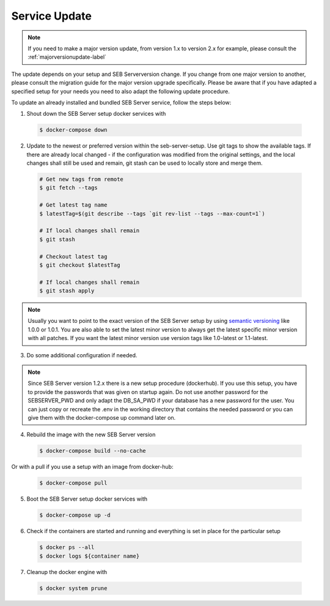 Service Update
--------------

.. note::
    If you need to make a major version update, from version 1.x to version 2.x for example, please consult the :ref:`majorversionupdate-label`


The update depends on your setup and SEB Serverversion change.
If you change from one major version to another, please consult the migration guide for the major version upgrade specifically.
Please be aware that if you have adapted a specified setup for your needs you need to also adapt the following update procedure.

To update an already installed and bundled SEB Server service, follow the steps below:

1. Shout down the SEB Server setup docker services with

 .. code-block:: bash
    
    $ docker-compose down
     
2. Update to the newest or preferred version within the seb-server-setup. Use git tags to show the available tags. If there are already local changed - if the configuration was modified from the original settings, and the local changes shall still be used and remain, git stash can be used to locally store and merge them.

 .. code-block:: bash
    
    # Get new tags from remote
    $ git fetch --tags

    # Get latest tag name
    $ latestTag=$(git describe --tags `git rev-list --tags --max-count=1`)

    # If local changes shall remain
    $ git stash

    # Checkout latest tag
    $ git checkout $latestTag

    # If local changes shall remain
    $ git stash apply
         
         
.. note::
      Usually you want to point to the exact version of the SEB Server setup by using `semantic versioning <https://semver.org/>`_ like 1.0.0 or 1.0.1. 
      You are also able to set the latest minor version to always get the latest specific minor version with all patches. 
      If you want the latest minor version use version tags like 1.0-latest or 1.1-latest.
         
3. Do some additional configuration if needed.
    
.. note::
    Since SEB Server version 1.2.x there is a new setup procedure (dockerhub). If you use this setup, you have to provide the passwords that
    was given on startup again. Do not use another password for the SEBSERVER_PWD and only adapt the DB_SA_PWD if your database has a new password for the user.
    You can just copy or recreate the .env in the working directory that contains the needed password or you can give them with the docker-compose up command later on.
    
    
4. Rebuild the image with the new SEB Server version

 .. code-block:: bash
    
    $ docker-compose build --no-cache
    
Or with a pull if you use a setup with an image from docker-hub:

 .. code-block:: bash
    
    $ docker-compose pull
        
5. Boot the SEB Server setup docker services with

 .. code-block:: bash
    
    $ docker-compose up -d


6. Check if the containers are started and running and everything is set in place for the particular setup

 .. code-block:: bash
    
    $ docker ps --all
    $ docker logs ${container name}
        
7. Cleanup the docker engine with

 .. code-block:: bash
    
    $ docker system prune

